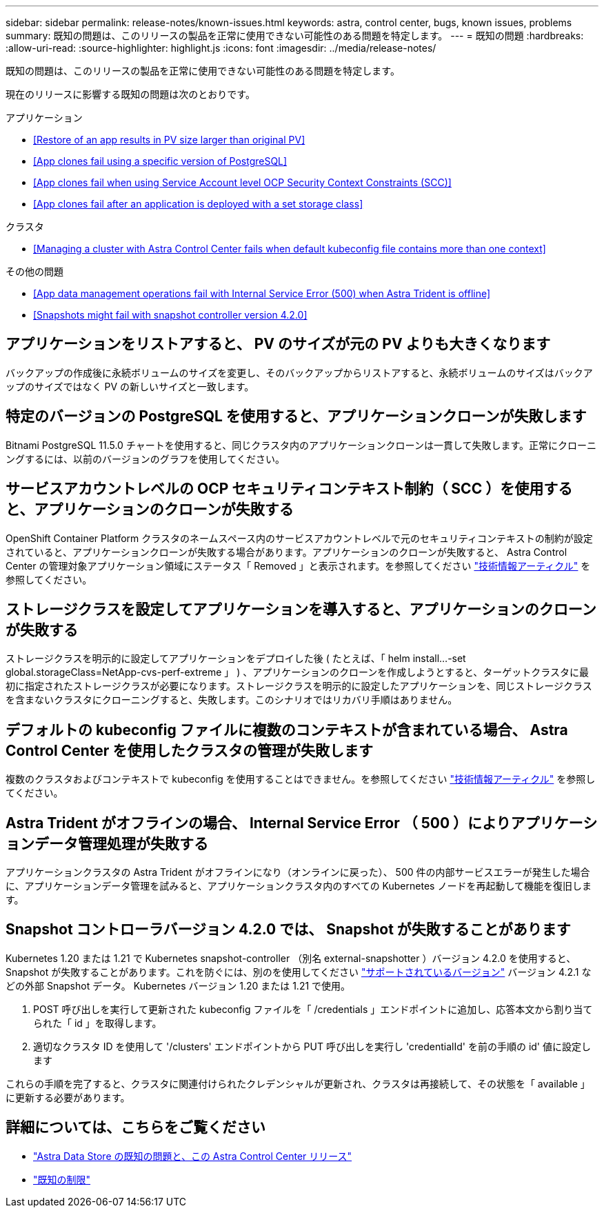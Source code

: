 ---
sidebar: sidebar 
permalink: release-notes/known-issues.html 
keywords: astra, control center, bugs, known issues, problems 
summary: 既知の問題は、このリリースの製品を正常に使用できない可能性のある問題を特定します。 
---
= 既知の問題
:hardbreaks:
:allow-uri-read: 
:source-highlighter: highlight.js
:icons: font
:imagesdir: ../media/release-notes/


既知の問題は、このリリースの製品を正常に使用できない可能性のある問題を特定します。

現在のリリースに影響する既知の問題は次のとおりです。

.アプリケーション
* <<Restore of an app results in PV size larger than original PV>>
* <<App clones fail using a specific version of PostgreSQL>>
* <<App clones fail when using Service Account level OCP Security Context Constraints (SCC)>>
* <<App clones fail after an application is deployed with a set storage class>>


.クラスタ
* <<Managing a cluster with Astra Control Center fails when default kubeconfig file contains more than one context>>


.その他の問題
* <<App data management operations fail with Internal Service Error (500) when Astra Trident is offline>>
* <<Snapshots might fail with snapshot controller version 4.2.0>>




== アプリケーションをリストアすると、 PV のサイズが元の PV よりも大きくなります

バックアップの作成後に永続ボリュームのサイズを変更し、そのバックアップからリストアすると、永続ボリュームのサイズはバックアップのサイズではなく PV の新しいサイズと一致します。



== 特定のバージョンの PostgreSQL を使用すると、アプリケーションクローンが失敗します

Bitnami PostgreSQL 11.5.0 チャートを使用すると、同じクラスタ内のアプリケーションクローンは一貫して失敗します。正常にクローニングするには、以前のバージョンのグラフを使用してください。



== サービスアカウントレベルの OCP セキュリティコンテキスト制約（ SCC ）を使用すると、アプリケーションのクローンが失敗する

OpenShift Container Platform クラスタのネームスペース内のサービスアカウントレベルで元のセキュリティコンテキストの制約が設定されていると、アプリケーションクローンが失敗する場合があります。アプリケーションのクローンが失敗すると、 Astra Control Center の管理対象アプリケーション領域にステータス「 Removed 」と表示されます。を参照してください https://kb.netapp.com/Advice_and_Troubleshooting/Cloud_Services/Astra/Application_clone_is_failing_for_an_application_in_Astra_Control_Center["技術情報アーティクル"] を参照してください。



== ストレージクラスを設定してアプリケーションを導入すると、アプリケーションのクローンが失敗する

ストレージクラスを明示的に設定してアプリケーションをデプロイした後 ( たとえば、「 helm install...-set global.storageClass=NetApp-cvs-perf-extreme 」 ) 、アプリケーションのクローンを作成しようとすると、ターゲットクラスタに最初に指定されたストレージクラスが必要になります。ストレージクラスを明示的に設定したアプリケーションを、同じストレージクラスを含まないクラスタにクローニングすると、失敗します。このシナリオではリカバリ手順はありません。



== デフォルトの kubeconfig ファイルに複数のコンテキストが含まれている場合、 Astra Control Center を使用したクラスタの管理が失敗します

複数のクラスタおよびコンテキストで kubeconfig を使用することはできません。を参照してください link:https://kb.netapp.com/Advice_and_Troubleshooting/Cloud_Services/Astra/Managing_cluster_with_Astra_Control_Center_may_fail_when_using_default_kubeconfig_file_contains_more_than_one_context["技術情報アーティクル"] を参照してください。



== Astra Trident がオフラインの場合、 Internal Service Error （ 500 ）によりアプリケーションデータ管理処理が失敗する

アプリケーションクラスタの Astra Trident がオフラインになり（オンラインに戻った）、 500 件の内部サービスエラーが発生した場合に、アプリケーションデータ管理を試みると、アプリケーションクラスタ内のすべての Kubernetes ノードを再起動して機能を復旧します。



== Snapshot コントローラバージョン 4.2.0 では、 Snapshot が失敗することがあります

Kubernetes 1.20 または 1.21 で Kubernetes snapshot-controller （別名 external-snapshotter ）バージョン 4.2.0 を使用すると、 Snapshot が失敗することがあります。これを防ぐには、別のを使用してください https://kubernetes-csi.github.io/docs/snapshot-controller.html["サポートされているバージョン"^] バージョン 4.2.1 などの外部 Snapshot データ。 Kubernetes バージョン 1.20 または 1.21 で使用。

. POST 呼び出しを実行して更新された kubeconfig ファイルを「 /credentials 」エンドポイントに追加し、応答本文から割り当てられた「 id 」を取得します。
. 適切なクラスタ ID を使用して '/clusters' エンドポイントから PUT 呼び出しを実行し 'credentialId' を前の手順の id' 値に設定します


これらの手順を完了すると、クラスタに関連付けられたクレデンシャルが更新され、クラスタは再接続して、その状態を「 available 」に更新する必要があります。



== 詳細については、こちらをご覧ください

* link:../release-notes/known-issues-ads.html["Astra Data Store の既知の問題と、この Astra Control Center リリース"]
* link:../release-notes/known-limitations.html["既知の制限"]

